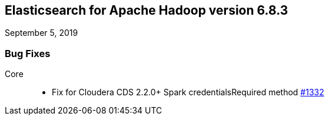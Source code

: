 [[eshadoop-6.8.3]]
== Elasticsearch for Apache Hadoop version 6.8.3
September 5, 2019

[[bugs-6.8.3]]
=== Bug Fixes
Core::
* Fix for Cloudera CDS 2.2.0+ Spark credentialsRequired method
https://github.com/elastic/elasticsearch-hadoop/pull/1332[#1332]
